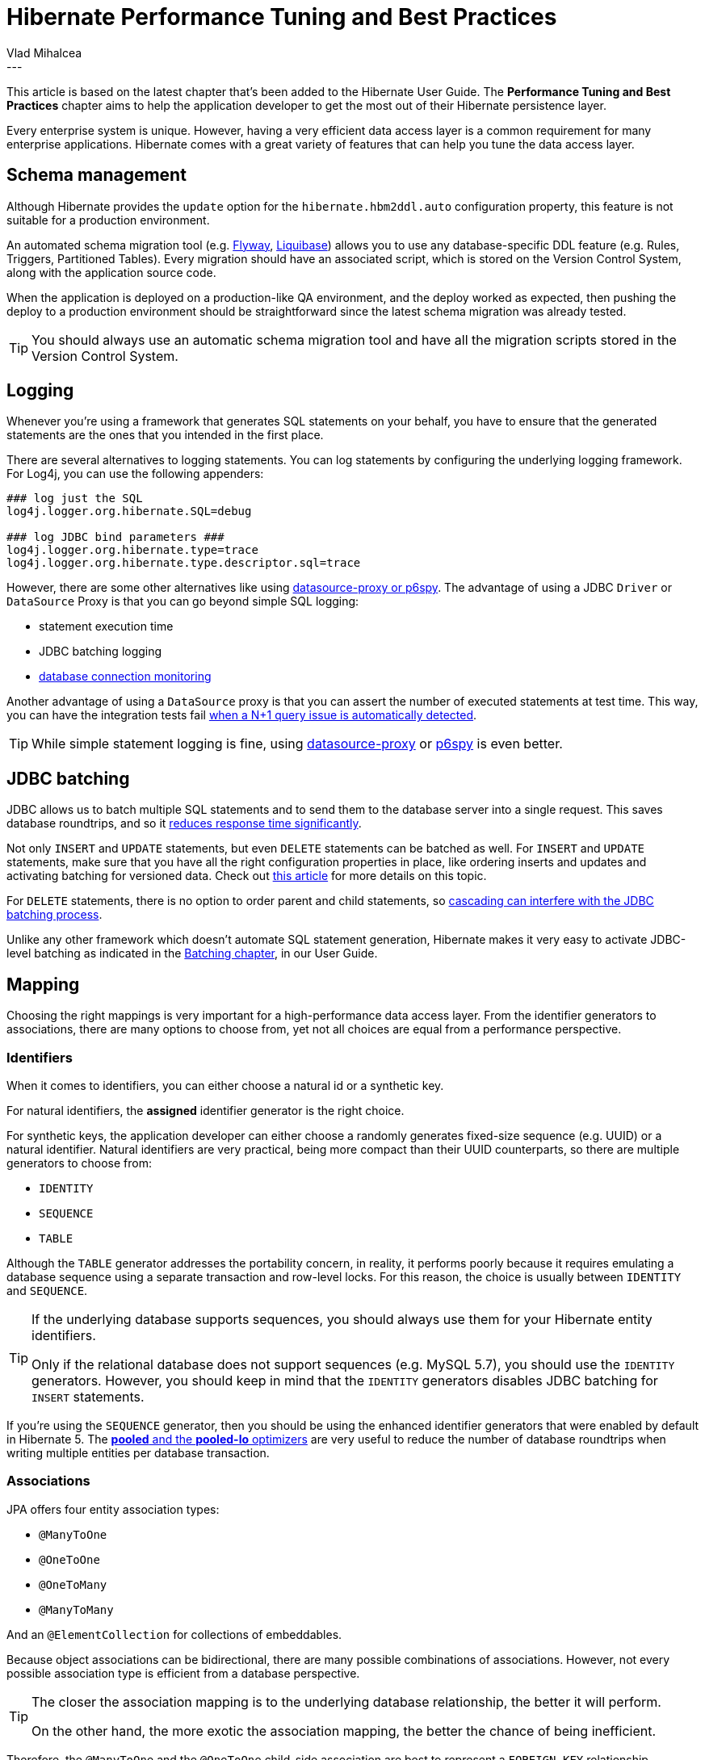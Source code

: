 = Hibernate Performance Tuning and Best Practices
Vlad Mihalcea
:awestruct-tags: [ "Discussions", "Hibernate ORM" ]
:awestruct-layout: blog-post
---

This article is based on the latest chapter that's been added to the Hibernate User Guide.
The *Performance Tuning and Best Practices* chapter aims to help the application developer to get the most out of their Hibernate persistence layer.

Every enterprise system is unique. However, having a very efficient data access layer is a common requirement for many enterprise applications.
Hibernate comes with a great variety of features that can help you tune the data access layer.

== Schema management

Although Hibernate provides the `update` option for the `hibernate.hbm2ddl.auto` configuration property,
this feature is not suitable for a production environment.

An automated schema migration tool (e.g. https://flywaydb.org/[Flyway], http://www.liquibase.org/[Liquibase]) allows you to use any database-specific DDL feature (e.g. Rules, Triggers, Partitioned Tables).
Every migration should have an associated script, which is stored on the Version Control System, along with the application source code.

When the application is deployed on a production-like QA environment, and the deploy worked as expected, then pushing the deploy to a production environment should be straightforward since the latest schema migration was already tested.

[TIP]
====
You should always use an automatic schema migration tool and have all the migration scripts stored in the Version Control System.
====

== Logging

Whenever you're using a framework that generates SQL statements on your behalf, you have to ensure that the generated statements are the ones that you intended in the first place.

There are several alternatives to logging statements.
You can log statements by configuring the underlying logging framework.
For Log4j, you can use the following appenders:

[source,java]
----
### log just the SQL
log4j.logger.org.hibernate.SQL=debug

### log JDBC bind parameters ###
log4j.logger.org.hibernate.type=trace
log4j.logger.org.hibernate.type.descriptor.sql=trace
----

However, there are some other alternatives like using https://vladmihalcea.com/2016/05/03/the-best-way-of-logging-jdbc-statements/[datasource-proxy or p6spy].
The advantage of using a JDBC `Driver` or `DataSource` Proxy is that you can go beyond simple SQL logging:

- statement execution time
- JDBC batching logging
- https://github.com/vladmihalcea/flexy-pool[database connection monitoring]

Another advantage of using a `DataSource` proxy is that you can assert the number of executed statements at test time.
This way, you can have the integration tests fail https://vladmihalcea.com/2014/02/01/how-to-detect-the-n-plus-one-query-problem-during-testing/[when a N+1 query issue is automatically detected].

[TIP]
====
While simple statement logging is fine, using https://github.com/ttddyy/datasource-proxy[datasource-proxy] or https://github.com/p6spy/p6spy[p6spy] is even better.
====

== JDBC batching

JDBC allows us to batch multiple SQL statements and to send them to the database server into a single request.
This saves database roundtrips, and so it https://leanpub.com/high-performance-java-persistence/read#jdbc-batch-updates[reduces response time significantly].

Not only `INSERT` and `UPDATE` statements, but even `DELETE` statements can be batched as well.
For `INSERT` and `UPDATE` statements, make sure that you have all the right configuration properties in place, like ordering inserts and updates and activating batching for versioned data.
Check out https://vladmihalcea.com/2015/03/18/how-to-batch-insert-and-update-statements-with-hibernate/[this article] for more details on this topic.

For `DELETE` statements, there is no option to order parent and child statements, so https://vladmihalcea.com/2015/03/26/how-to-batch-delete-statements-with-hibernate/[cascading can interfere with the JDBC batching process].

Unlike any other framework which doesn't automate SQL statement generation, Hibernate makes it very easy to activate JDBC-level batching as indicated in the http://docs.jboss.org/hibernate/orm/5.2/userguide/html_single/Hibernate_User_Guide.html#batch[Batching chapter], in our User Guide.

== Mapping

Choosing the right mappings is very important for a high-performance data access layer.
From the identifier generators to associations, there are many options to choose from, yet not all choices are equal from a performance perspective.

=== Identifiers

When it comes to identifiers, you can either choose a natural id or a synthetic key.

For natural identifiers, the *assigned* identifier generator is the right choice.

For synthetic keys, the application developer can either choose a randomly generates fixed-size sequence (e.g. UUID) or a natural identifier.
Natural identifiers are very practical, being more compact than their UUID counterparts, so there are multiple generators to choose from:

- `IDENTITY`
- `SEQUENCE`
- `TABLE`

Although the `TABLE` generator addresses the portability concern, in reality, it performs poorly because it requires emulating a database sequence using a separate transaction and row-level locks.
For this reason, the choice is usually between `IDENTITY` and `SEQUENCE`.

[TIP]
====
If the underlying database supports sequences, you should always use them for your Hibernate entity identifiers.

Only if the relational database does not support sequences (e.g. MySQL 5.7), you should use the `IDENTITY` generators.
However, you should keep in mind that the `IDENTITY` generators disables JDBC batching for `INSERT` statements.
====

If you're using the `SEQUENCE` generator, then you should be using the enhanced identifier generators that were enabled by default in Hibernate 5.
The https://vladmihalcea.com/2014/07/21/hibernate-hidden-gem-the-pooled-lo-optimizer/[*pooled* and the *pooled-lo* optimizers] are very useful to reduce the number of database roundtrips when writing multiple entities per database transaction.

=== Associations

JPA offers four entity association types:

- `@ManyToOne`
- `@OneToOne`
- `@OneToMany`
- `@ManyToMany`

And an `@ElementCollection` for collections of embeddables.

Because object associations can be bidirectional, there are many possible combinations of associations.
However, not every possible association type is efficient from a database perspective.

[TIP]
====
The closer the association mapping is to the underlying database relationship, the better it will perform.

On the other hand, the more exotic the association mapping, the better the chance of being inefficient.
====

Therefore, the `@ManyToOne` and the `@OneToOne` child-side association are best to represent a `FOREIGN KEY` relationship.

For collections, the association can be either:

- unidirectional
- bidirectional

For unidirectional collections, `Sets` are the best choice because they generate the most efficient SQL statements.
https://vladmihalcea.com/2015/05/04/how-to-optimize-unidirectional-collections-with-jpa-and-hibernate/[Unidirectional `Lists`] are less efficient than a `@ManyToOne` association.

Bidirectional associations are usually a better choice because the `@ManyToOne` side controls the association.

Embeddable collections (``@ElementCollection`) are unidirectional associations, hence `Sets` are the most efficient, followed by ordered `Lists`, whereas bags (unordered `Lists`) are the least efficient.

The `@ManyToMany` annotation is rarely a good choice because it treats both sides as unidirectional associations.

For this reason, it's much better to map the link table as depicted in the http://docs.jboss.org/hibernate/orm/5.2/userguide/html_single/Hibernate_User_Guide.html#associations-many-to-many-bidirectional-with-link-entity-lifecycle-example[Bidirectional many-to-many with link entity lifecycle] User Guide section.
Each `FOREIGN KEY` column will be mapped as a `@ManyToOne` association.
On each parent-side, a bidirectional `@OneToMany` association is going to map to the aforementioned `@ManyToOne` relationship in the link entity.

[TIP]
====
Just because you have support for collections, it does not mean that you have to turn any one-to-many database relationship into a collection.

Sometimes, a `@ManyToOne` association is sufficient, and the collection can be simply replaced by an entity query which is easier to paginate or filter.
====

== Inheritance

JPA offers `SINGLE_TABLE`, `JOINED`, and `TABLE_PER_CLASS` to deal with inheritance mapping, and each of these strategies has advantages and disadvantages.

- `SINGLE_TABLE` performs the best in terms of executed SQL statements. However, you cannot use `NOT NULL` constraints on the column-level. You can still use triggers and rules to enforce such constraints, but it's not as straightforward.
- `JOINED` addresses the data integrity concerns because every subclass is associated with a different table.
   Polymorphic queries or ``@OneToMany` base class associations don't perform very well with this strategy.
   However, polymorphic @ManyToOne` associations are fine, and they can provide a lot of value.
- `TABLE_PER_CLASS` should be avoided since it does not render efficient SQL statements.

== Fetching

[TIP]
====
Fetching too much data is the number one performance issue for the vast majority of JPA applications.
====

Hibernate supports both entity queries (JPQL/HQL and Criteria API) and native SQL statements.
Entity queries are useful only if you need to modify the fetched entities, therefore benefiting from the https://vladmihalcea.com/2014/08/21/the-anatomy-of-hibernate-dirty-checking/[automatic dirty checking mechanism].

For read-only transactions, you should fetch DTO projections because they allow you to select just as many columns as you need to fulfill a certain business use case.
This has many benefits like reducing the load on the currently running Persistence Context because DTO projections don't need to be managed.

=== Fetching associations

Related to associations, there are two major fetch strategies:

- `EAGER`
- `LAZY`

https://vladmihalcea.com/2014/12/15/eager-fetching-is-a-code-smell/[`EAGER` fetching is almost always a bad choice].

[TIP]
====
Prior to JPA, Hibernate used to have all associations as `LAZY` by default.
However, when JPA 1.0 specification emerged, it was thought that not all providers would use Proxies. Hence, the `@ManyToOne` and the `@OneToOne` associations are now `EAGER` by default.

The `EAGER` fetching strategy cannot be overwritten on a per query basis, so the association is always going to be retrieved even if you don't need it.
More, if you forget to `JOIN FETCH` an `EAGER` association in a JPQL query, Hibernate will initialize it with a secondary statement, which in turn can lead to https://vladmihalcea.com/2014/02/01/how-to-detect-the-n-plus-one-query-problem-during-testing/[N+1 query issues].
====

So, `EAGER` fetching is to be avoided. For this reason, it's better if all associations are marked as `LAZY` by default.

However, `LAZY` associations must be initialized prior to being accessed. Otherwise, a `LazyInitializationException` is thrown.
There are good and bad ways to treat the `LazyInitializationException`.

https://vladmihalcea.com/2016/09/13/the-best-way-to-handle-the-lazyinitializationexception/[The best way to deal with `LazyInitializationException`] is to fetch all the required associations prior to closing the Persistence Context.
The `JOIN FETCH` directive is goof for `@ManyToOne` and `OneToOne` associations, and for at most one collection (e.g. `@OneToMany` or `@ManyToMany`).
If you need to fetch multiple collections, to avoid a Cartesian Product, you should use secondary queries which are triggered either by navigating the `LAZY` association or by calling `Hibernate#initialize(proxy)` method.

== Caching

Hibernate has two caching layers:

- the first-level cache (Persistence Context) which is a https://vladmihalcea.com/2015/04/20/a-beginners-guide-to-cache-synchronization-strategies/[transactional write-behind cache] providing https://vladmihalcea.com/2014/10/23/hibernate-application-level-repeatable-reads/[application-level repeatable reads].
- the second-level cache which, unlike application-level caches, https://vladmihalcea.com/2015/04/09/how-does-hibernate-store-second-level-cache-entries/[it doesn't store entity aggregates but normalized dehydrated entity entries].

The first-level cache is not a caching solution "per se", being more useful for ensuring https://vladmihalcea.com/2014/01/05/a-beginners-guide-to-acid-and-database-transactions/[`REPEATABLE READ(s)`] even when using the https://vladmihalcea.com/2014/12/23/a-beginners-guide-to-transaction-isolation-levels-in-enterprise-java/[`READ COMMITTED` isolation level].

While the first-level cache is short lived, being cleared when the underlying `EntityManager` is closed, the second-level cache is tied to an `EntityManagerFactory`.
Some second-level caching providers offer support for clusters. Therefore, a node needs only to store a subset of the whole cached data.

Although the second-level cache can reduce transaction response time since entities are retrieved from the cache rather than from the database,
https://vladmihalcea.com/2015/04/16/things-to-consider-before-jumping-to-enterprise-caching/[there are other options] to achieve the same goal,
and you should consider these alternatives prior to jumping to a second-level cache layer:

- tuning the underlying database cache so that the working set fits into memory, therefore reducing Disk I/O traffic.
- optimizing database statements through JDBC batching, statement caching, indexing can reduce the average response time, therefore increasing throughput as well.
- database replication is also a very valuable option to increase read-only transaction throughput

After properly tuning the database, to further reduce the average response time and increase the system throughput, application-level caching becomes inevitable.

Topically, a key-value application-level cache like https://memcached.org/[Memcached] or http://redis.io/[Redis] is a common choice to store data aggregates.
If you can duplicate all data in the key-value store, you have the option of taking down the database system for maintenance without completely loosing availability since read-only traffic can still be served from the cache.

One of the main challenges of using an application-level cache is ensuring data consistency across entity aggregates.
That's where the second-level cache comes to the rescue.
Being tightly integrated with Hibernate, the second-level cache can provide better data consistency since entries are cached in a normalized fashion, just like in a relational database.
Changing a parent entity only requires a single entry cache update, as opposed to cache entry invalidation cascading in key-value stores.

The second-level cache provides four cache concurrency strategies:

- https://vladmihalcea.com/2015/04/27/how-does-hibernate-read_only-cacheconcurrencystrategy-work/[`READ_ONLY`]
- https://vladmihalcea.com/2015/05/18/how-does-hibernate-nonstrict_read_write-cacheconcurrencystrategy-work/[`NONSTRICT_READ_WRITE`]
- https://vladmihalcea.com/2015/05/25/how-does-hibernate-read_write-cacheconcurrencystrategy-work/[`READ_WRITE`]
- https://vladmihalcea.com/2015/06/01/how-does-hibernate-transactional-cacheconcurrencystrategy-work/[`TRANSACTIONAL`]

`READ_WRITE` is a very good default concurrency strategy since it provides strong consistency guarantees without compromising throughput.
The `TRANSACTIONAL` concurrency strategy uses JTA. Hence, it's more suitable when entities are frequently modified.

Both `READ_WRITE` and `TRANSACTIONAL` use write-through caching, while `NONSTRICT_READ_WRITE` is a read-through caching strategy.
For this reason, `NONSTRICT_READ_WRITE` is not very suitable if entities are changed frequently.

When using clustering, the second-level cache entries are spread across multiple nodes.
When using http://blog.infinispan.org/2015/10/hibernate-second-level-cache.html[Infinispan distributed cache], only `READ_WRITE` and `NONSTRICT_READ_WRITE` are available for read-write caches.
Bear in mind that `NONSTRICT_READ_WRITE` offers a weaker consistency guarantee since stale updates are possible.

[NOTE]
====
For more about Hibernate Performance Tuning, check out the https://www.youtube.com/watch?v=BTdTEe9QL5k&amp;t=1s[High-Performance Hibernate] presentation from Devoxx France.
====
